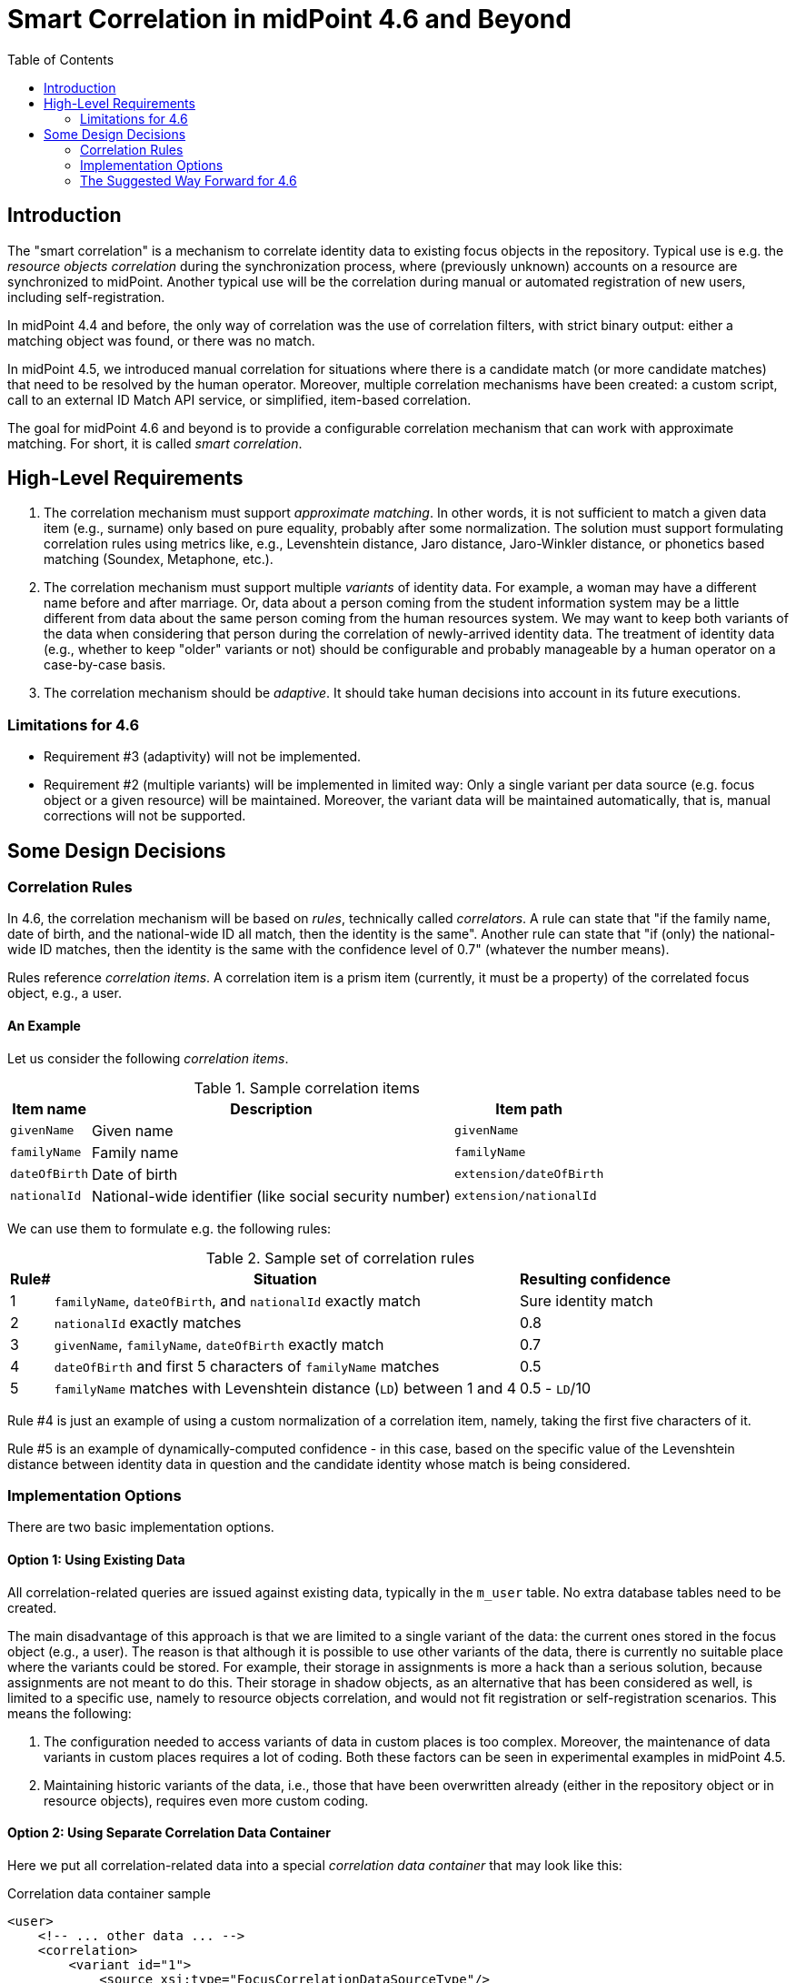 = Smart Correlation in midPoint 4.6 and Beyond
:toc:

== Introduction

The "smart correlation" is a mechanism to correlate identity data to existing focus objects in the
repository. Typical use is e.g. the _resource objects correlation_ during the synchronization
process, where (previously unknown) accounts on a resource are synchronized to midPoint.
Another typical use will be the correlation during manual or automated registration of new users,
including self-registration.

In midPoint 4.4 and before, the only way of correlation was the use of correlation filters,
with strict binary output: either a matching object was found, or there was no match.

In midPoint 4.5, we introduced manual correlation for situations where there is a candidate match
(or more candidate matches) that need to be resolved by the human operator. Moreover, multiple
correlation mechanisms have been created: a custom script, call to an external ID Match API service,
or simplified, item-based correlation.

The goal for midPoint 4.6 and beyond is to provide a configurable correlation mechanism that
can work with approximate matching. For short, it is called _smart correlation_.

== High-Level Requirements

. The correlation mechanism must support _approximate matching_. In other words, it is not
sufficient to match a given data item (e.g., surname) only based on pure equality, probably
after some normalization. The solution must support formulating correlation rules using
metrics like, e.g., Levenshtein distance, Jaro distance, Jaro-Winkler distance, or phonetics
based matching (Soundex, Metaphone, etc.).

. The correlation mechanism must support multiple _variants_ of identity data.
For example, a woman may have a different name before and after marriage. Or, data about a person
coming from the student information system may be a little different from data about the same
person coming from the human resources system. We may want to keep both variants of the data
when considering that person during the correlation of newly-arrived identity data.
The treatment of identity data (e.g., whether to keep "older" variants or not) should be
configurable and probably manageable by a human operator on a case-by-case basis.

. The correlation mechanism should be _adaptive_. It should take human decisions into account
in its future executions.

=== Limitations for 4.6

- Requirement #3 (adaptivity) will not be implemented.
- Requirement #2 (multiple variants) will be implemented in limited way: Only a single variant
per data source (e.g. focus object or a given resource) will be maintained. Moreover, the variant
data will be maintained automatically, that is, manual corrections will not be supported.

== Some Design Decisions

=== Correlation Rules

In 4.6, the correlation mechanism will be based on _rules_, technically called _correlators_.
A rule can state that "if the family name, date of birth, and the national-wide ID all match,
then the identity is the same". Another rule can state that "if (only) the national-wide ID matches,
then the identity is the same with the confidence level of 0.7" (whatever the number means).

Rules reference _correlation items_. A correlation item is a prism item (currently, it must be
a property) of the correlated focus object, e.g., a user.

==== An Example

Let us consider the following _correlation items_.

.Sample correlation items
[%header]
[%autowidth]
|===
| Item name | Description | Item path
| `givenName` | Given name | `givenName`
| `familyName` | Family name | `familyName`
| `dateOfBirth` | Date of birth | `extension/dateOfBirth`
| `nationalId` | National-wide identifier (like social security number) | `extension/nationalId`
|===

We can use them to formulate e.g. the following rules:

.Sample set of correlation rules
[%header]
[%autowidth]
|===
| Rule# | Situation | Resulting confidence
| 1
| `familyName`, `dateOfBirth`, and `nationalId` exactly match
| Sure identity match
| 2
| `nationalId` exactly matches
| 0.8
| 3
| `givenName`, `familyName`, `dateOfBirth` exactly match
| 0.7
| 4
| `dateOfBirth` and first 5 characters of `familyName` matches
| 0.5
| 5
| `familyName` matches with Levenshtein distance (`LD`) between 1 and 4
| 0.5 - `LD`/10
|===

Rule #4 is just an example of using a custom normalization of a correlation item,
namely, taking the first five characters of it.

Rule #5 is an example of dynamically-computed confidence - in this case, based
on the specific value of the Levenshtein distance between identity data in question
and the candidate identity whose match is being considered.

=== Implementation Options

There are two basic implementation options.

==== Option 1: Using Existing Data

All correlation-related queries are issued against existing data, typically in the `m_user` table.
No extra database tables need to be created.

The main disadvantage of this approach is that we are limited to a single variant of the data:
the current ones stored in the focus object (e.g., a user). The reason is that although it is
possible to use other variants of the data, there is currently no suitable place where the
variants could be stored. For example, their storage in assignments is more a hack than
a serious solution, because assignments are not meant to do this. Their storage in shadow objects,
as an alternative that has been considered as well, is limited to a specific use, namely
to resource objects correlation, and would not fit registration or self-registration scenarios.
This means the following:

. The configuration needed to access variants of data in custom places is too complex. Moreover,
the maintenance of data variants in custom places requires a lot of coding. Both these factors
can be seen in experimental examples in midPoint 4.5.

. Maintaining historic variants of the data, i.e., those that have been overwritten already
(either in the repository object or in resource objects), requires even more custom coding.

==== Option 2: Using Separate Correlation Data Container

Here we put all correlation-related data into a special _correlation data container_ that may look
like this:

.Correlation data container sample
[source, xml]
----
<user>
    <!-- ... other data ... -->
    <correlation>
        <variant id="1">
            <source xsi:type="FocusCorrelationDataSourceType"/>
            <items>
                <original>
                    <givenName>Alice</givenName>
                    <familyName>Green</familyName>
                    <dateOfBirth>1997-01-01</dateOfBirth>
                    <nationalId>9751013333</dateOfBirth>
                </original>
                <normalized>
                    <givenName>alice</givenName>
                    <familyName>green</familyName>
                    <familyName.5>green</familyName>
                    <dateOfBirth>1997-01-01</dateOfBirth>
                    <nationalId>9751013333</dateOfBirth>
                </normalized>
            </items>
        </variant>
        <variant id="2">
            <source xsi:type="ProjectionCorrelationDataSourceType">
                <shadowRef oid="43fb79a3-d22d-480d-aa85-e04aa4749d46"/>
            </source>
            <!-- to save space, can we put here multiple sources (if the data is the same)? -->
            <items>
                <original>
                    <givenName>Alice</givenName>
                    <familyName>Johnson</familyName>
                    <dateOfBirth>1997-01-01</dateOfBirth>
                    <nationalId>9751013333</dateOfBirth>
                </original>
                <normalized>
                    <givenName>alice</givenName>
                    <familyName>johnson</familyName>
                    <familyName.5>johns</familyName.5>
                    <dateOfBirth>1997-01-01</dateOfBirth>
                    <nationalId>9751013333</dateOfBirth>
                </normalized>
            </items>
        </variant>
        <!-- Another way of treating alternative normalizations? But what about the queries? -->
        <variant id="3">
            <source xsi:type="ProjectionCorrelationDataSourceType">
                <shadowRef oid="461f1aca-73d3-41e9-bbed-64b636f72520"/>
            </source>
            <items>
                <original>
                    <givenName>Alice</givenName>
                    <familyName>Johnson</familyName>
                    <dateOfBirth>1997-01-01</dateOfBirth>
                    <nationalId>9751013333</dateOfBirth>
                </original>
                <normalized id="1">
                    <givenName>alice</givenName>
                    <familyName>johnson</familyName>
                    <!-- avoiding values that are equal -->
                </normalized>
                <normalized id="2">
                    <identifier>first-5-characters</identifier>
                    <familyName>johns</familyName>
                    <!-- avoiding values that are equal -->
                </normalized>
            </items>
        </variant>
    </correlation>
</user>
----

We need to have both original version of the data and the normalized one. The former is needed,
for example, to show correlation options in the GUI. The latter is needed for the actual matching.

_Do we need both versions in the XML form?_

After all, we do not do the same for polystring data: usually, we store only the original form
in XML, and repository does the normalization itself. In this case, however, the normalization
algorithms are focus/archetype/object-type specific, so it makes sense they are executed
in `model-impl` module.

But, indeed, we might make this data _index-only_ - or, at least, factored out from the main XML.
We will decide on this in the course of the development.

_What about the alternative normalizations?_

The names like `familyName.5` seem to be clumsy. Are there other options? Maybe something like
this:

.Other way of storing alternative normalizations
[source, xml]
----
<user>
    <!-- ... other data ... -->
    <correlation>
        <variant id="1">
            <source> ... </source>
            <item>
                <identifier>givenName</identifier>
                <value>Alice</value>
                <normalized>
                    <value>alice</value>
                </normalized>
            </item>
            <item>
                <identifier>familyName</identifier>
                <value>Johnson</value>
                <normalized>
                    <value>johnson</value>
                </normalized>
                <normalized>
                    <identifier>first-5-characters</identifier>
                    <value>johns</value>
                </normalized>
            </item>
            <item>
                <identifier>dateOfBirth</identifier>
                <value>1997-01-01</value>
                <!-- normalized is the same as the original -->
            </item>
            <item>
                <identifier>nationalId</identifier>
                <value>9751013333</value>
                <!-- normalized is the same as the original -->
            </item>
        </variant>
        <!-- other variants -->
    </correlation>
</user>
----

The main issue with those alternative representations is how we should query them.
The original (plain) representation can be queried like this:

[source,axiom]
----
correlation/variant matches (
    items/normalized/givenName =[levenshtein(0,3)] 'alice'
    and items/normalized/familyName.5 =[levenshtein(0,1)] 'johns'
    and items/normalized/dateOfBirth = '1997-01-01'
)
----

The alternative representations would require either some new query features, like

[source,axiom]
----
correlation/variant matches (
    item[identifier='givenName']/normalized[identifier is null]/value='alice'
)
----

Or, there would need to be some magic during query interpretation, e.g., using
fake prism structures to query the data.

The maintenance of this container is semi-automatic: It is carried out by midPoint itself,
according to specified rules, e.g., whether to keep historic records related to changes like
surname being changed after a marriage, or to fixing typos in the data; or whether to keep data
specific to individual source resources (like student information system or human resources system).
Additionally, the data can be corrected, added, or deleted manually by an operator.

Here are two implementation options.

===== Option 2a: Custom Correlation Table

The data can be stored in a custom correlation database table like this:

.Sample correlation table
[%header]
[%autowidth]
|===
| OID | Variant ID | givenName | familyName | familyName5 | dateOfBirth | nationalId
| 081168ee-de54-4005-9bdd-a6c55d7fcef7
| 1
| alice
| green
| green
| 1997-01-01
| 9751013333

| 081168ee-de54-4005-9bdd-a6c55d7fcef7
| 2
| alice
| johnson
| johns
| 1997-01-01
| 9751013333

| 0d49b6ff-7143-4afa-a02f-0abd84f3201d
| 1
| jack
| sparrow
| sparr
| 1691-01-01
| 9101014444
|===

Such a table would be - at least initially - created _externally_, i.e., by the person deploying
midPoint. It would be mapped to midPoint data using the correlation configuration.

===== Option 2b: Embedded Correlation Data

An alternative solution (not requiring a custom correlation table) is to use a JSONB-typed table
column right in the appropriate table (like `m_user`) - in the same way as `extension` is stored
today. This approach may be a bit less efficient but dramatically easier to set up: no custom
table creation is required.

The main disadvantages of option 2 (both 2a and 2b) are the implementation and administration
complexity. We would need to implement a mechanism that would keep the source data (in user,
shadows, assignments, and the like) in sync with the correlation data container; including
some rules driving that. And the deployer would need to configure that mechanism.

=== The Suggested Way Forward for 4.6

Because we need to provide - at least - roughly the functionality if ID Match API, we need some
support for correlation data variants. Therefore, we have to go with option 2, presumably 2b.

We know we are able to issue fuzzy searches (e.g. using Levenshtein distance) also against
JSONB-encoded data stored in extension container. For example,

[source,sql]
----
SELECT *, levenshtein(ext->>'1','alex') FROM m_user WHERE levenshtein(ext->>'1','alex') < 3;
----

Therefore, the following is suggested:

. Enhance Query API so that it will support selected approximate search features. As a minimum,
Levenshtein edit distance will be supported. The exact form is to be decided, e.g., if the support
will be based on a new clause, a new matching rule, or a newly-added "equal" clause option.
That way or another, we need to specify Levenshtein distance bound or bounds, and - eventually -
an option to return the measured distance as part of the result set. (Otherwise, if we would like
to reflect the distance in the metric, we would need to compute it ourselves.)
- Requirements specification (i.e. what are the required options): *Tadek*, *Pavol*
- Implementation: *Rišo* or *Pavol*

. Implement the new Query API features in the native repository.
- By: *Rišo* and *?*

. Implement the new correlation data container in the native repository.
- By: *Rišo* and *?*

. Implement the functionality to update the correlation data container.
- By: *Pavol* with the help of *Tadek*

. Update the correlation configuration language (see xref:configuration.adoc[separate document]).
- By: *Pavol* with the help of *Tadek*

. Update the correlators to support uncertainty, confidence levels, and variants
- By: *Pavol* with the help of *Tadek*

. Update the GUI to show certainty levels (and other modifications as needed)
- By: *?*

. Prepare tests and documentation
- By: *Tadek* and *Pavol*
